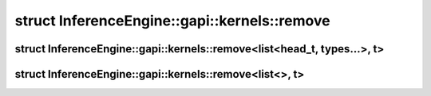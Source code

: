.. index:: pair: struct; InferenceEngine::gapi::kernels::remove
.. _doxid-struct_inference_engine_1_1gapi_1_1kernels_1_1remove:

struct InferenceEngine::gapi::kernels::remove
=============================================






.. index:: pair: struct; InferenceEngine::gapi::kernels::remove<list<head_t, types...>, t>
.. _doxid-struct_inference_engine_1_1gapi_1_1kernels_1_1remove_3_01list_3_01head__t_00_01types_8_8_8_01_4_00_01t_01_4:

struct InferenceEngine::gapi::kernels::remove<list<head_t, types...>, t>
^^^^^^^^^^^^^^^^^^^^^^^^^^^^^^^^^^^^^^^^^^^^^^^^^^^^^^^^^^^^^^^^^^^^^^^^






.. ref-code-block:: cpp
	:class: doxyrest-overview-code-block

	#include <ie_preprocess_gapi_kernels.hpp>
	
	template <
		template<typename ...> class list,
		typename head_t,
		typename ... types,
		typename t
		>
	struct remove<list<head_t, types...>, t>
	{
		// typedefs
	
		typedef :ref:`concat_t<doxid-namespace_inference_engine_1_1gapi_1_1kernels_1ad87fe34f6b6ffc476c0297d17cf41566>`<:ref:`if_<doxid-namespace_inference_engine_1_1gapi_1_1kernels_1a3c5c61b975f654a44864dba6ce1e07bf>`<:ref:`is_same_t<doxid-namespace_inference_engine_1_1gapi_1_1kernels_1aec77f3009a3f9e5a5f20caf8ca0cd95d>`<:ref:`head_t<doxid-namespace_inference_engine_1_1gapi_1_1kernels_1ae51d0df9edcdb5cda6fa7ac0eac03909>`, t>, list<>, list<:ref:`head_t<doxid-namespace_inference_engine_1_1gapi_1_1kernels_1ae51d0df9edcdb5cda6fa7ac0eac03909>`>>, :ref:`remove_t<doxid-namespace_inference_engine_1_1gapi_1_1kernels_1a72b1ddcb26e373d12e320feb27f6361f>`<list<types...>, t>> :target:`type<doxid-struct_inference_engine_1_1gapi_1_1kernels_1_1remove_3_01list_3_01head__t_00_01types_8_8_8_01_4_00_01t_01_4_1a47d8fe34ea9efb3e85aa453c88032d12>`;
	};

.. index:: pair: struct; InferenceEngine::gapi::kernels::remove<list<>, t>
.. _doxid-struct_inference_engine_1_1gapi_1_1kernels_1_1remove_3_01list_3_4_00_01t_01_4:

struct InferenceEngine::gapi::kernels::remove<list<>, t>
^^^^^^^^^^^^^^^^^^^^^^^^^^^^^^^^^^^^^^^^^^^^^^^^^^^^^^^^






.. ref-code-block:: cpp
	:class: doxyrest-overview-code-block

	#include <ie_preprocess_gapi_kernels.hpp>
	
	template <template<typename ...> class list, typename t>
	struct remove<list<>, t>
	{
		// typedefs
	
		typedef list<> :target:`type<doxid-struct_inference_engine_1_1gapi_1_1kernels_1_1remove_3_01list_3_4_00_01t_01_4_1a933b79b3594a2b568f346e1944d9d587>`;
	};


